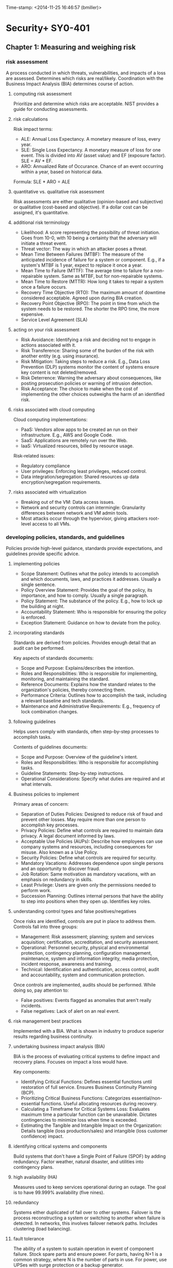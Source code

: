 Time-stamp: <2014-11-25 16:46:57 (bmiller)>
#+STARTUP: content

* Security+ SY0-401
** Chapter 1: Measuring and weighing risk
*** risk assessment
A process conducted in which threats, vulnerabilities, and impacts of a loss
are assessed.  Determines which risks are real/likely.  Coordination with the
Business Impact Analysis (BIA) determines course of action.
**** computing risk assessment
Prioritize and determine which risks are acceptable.  NIST provides a guide
for conducting assessments.
**** risk calculations
Risk impact terms:
- ALE: Annual Loss Expectancy.  A monetary measure of loss, every year.
- SLE: Single Loss Expectancy.  A monetary measure of loss for one event.  This
  is divided into AV (asset value) and EF (exposure factor).  SLE = AV * EF.
- ARO: Annualized Rate of Occurance.  Chance of an event occurring within a
  year, based on historical data.

Formula: SLE * ARO = ALE
**** quantitative vs. qualitative risk assessment
Risk assessments are either qualitative (opinion-based and subjective) or
qualitative (cost-based and objective).  If a dollar cost can be assigned,
it's quantitative.
**** additional risk terminology
- Likelihood: A score representing the possibility of threat initiation.  Goes
  from 10-0, with 10 being a certainty that the adversary will initiate a
  threat event.
- Threat vector: The way in which an attacker poses a threat.
- Mean Time Between Failures (MTBF): The measure of the anticipated incidence
  of failure for a system or component.  E.g., if a system's MTBF is 1 year,
  expect to replace it once a year.
- Mean Time to Failure (MTTF): The average time to failure for a
  non-repairable system.  Same as MTBF, but for non-repairable systems.
- Mean Time to Restore (MTTR): How long it takes to repair a system once a
  failure occurs.
- Recovery Time Objective (RTO): The maximum amount of downtime considered
  acceptable.  Agreed upon during BIA creation.
- Recovery Point Objective (RPO): The point in time from which the system needs
  to be restored.  The shorter the RPO time, the more expensive.
- Service Level Agreement (SLA)
**** acting on your risk assessment
- Risk Avoidance: Identifying a risk and deciding not to engage in actions
  associated with it.
- Risk Transference: Sharing some of the burden of the risk with another
  entity (e.g. using insurance).
- Risk Mitigation: Taking steps to reduce a risk.  E.g., Data Loss Prevention
  (DLP) systems monitor the content of systems ensure key content is not
  deleted/removed.
- Risk Deterrence: Warning the adversary about consequences, like posting
  prosecution policies or warning of intrusion detection.
- Risk Acceptance: The choice to make when the cost of implementing the other
  choices outweighs the harm of an identified risk.
**** risks associated with cloud computing
Cloud computing implementations:
- PaaS: Vendors allow apps to be created an run on their infrastructure.
  E.g., AWS and Google Code.
- SaaS: Applications are remotely run over the Web.
- IaaS: Virtualized resources, billed by resource usage.

Risk-related issues:
- Regulatory compliance
- User privileges: Enforcing least privileges, reduced control.
- Data integration/segregation: Shared resources up data
  encryption/segregation requirements.
**** risks associated with virtualization
- Breaking out of the VM: Data access issues.
- Network and security controls can intermingle: Granularity differences
  between network and VM admin tools.
- Most attacks occur through the hypervisor, giving attackers root-level
  access to all VMs.
*** developing policies, standards, and guidelines
Policies provide high-level guidance, standards provide expectations, and
guidelines provide specific advice.
**** implementing policies
- Scope Statement: Outlines what the policy intends to accomplish and which
  documents, laws, and practices it addresses.  Usually a single sentence.
- Policy Overview Statement: Provides the goal of the policy, its importance,
  and how to comply.  Usually a single paragraph.
- Policy Statement: The substance of the policy.  E.g., how to lock up the
  building at night.
- Accountability Statement: Who is responsible for ensuring the policy is
  enforced.
- Exception Statement: Guidance on how to deviate from the policy.
**** incorporating standards
Standards are derived from policies.  Provides enough detail that an audit can
be performed.

Key aspects of standards documents:
- Scope and Purpose: Explains/describes the intention.
- Roles and Responsibilities: Who is responsible for implementing, monitoring,
  and maintaining the standard.
- Reference Documents: Explains how the standard relates to the organization's
  policies, thereby connecting them.
- Performance Criteria: Outlines how to accomplish the task, including a
  relevant baseline and tech standards.
- Maintenance and Administrative Requirements: E.g., frequency of lock
  combination changes.
**** following guidelines
Helps users comply with standards, often step-by-step processes to accomplish
tasks.

Contents of guidelines documents:
- Scope and Purpose: Overview of the guideline's intent.
- Roles and Responsibilities: Who is responsible for accomplishing tasks.
- Guideline Statements: Step-by-step instructions.
- Operational Considerations: Specify what duties are required and at what
  intervals.
**** Business policies to implement
Primary areas of concern:
- Separation of Duties Policies: Designed to reduce risk of fraud and prevent
  other losses.  May require more than one person to accomplish key
  processes.
- Privacy Policies: Define what controls are required to maintain data
  privacy.  A legal document informed by laws.
- Acceptable Use Policies (AUPs): Describe how employees can use company
  systems and resources, including consequences for misuse.  Also known as a
  Use Policy.
- Security Policies: Define what controls are required for security.
- Mandatory Vacations: Addresses dependence upon single persons and an
  opportunity to discover fraud.
- Job Rotation: Same motivation as mandatory vacations, with an emphasis on
  redundancy in skills.
- Least Privilege: Users are given only the permissions needed to perform work.
- Succession Planning: Outlines internal persons that have the ability to step
  into positions when they open up.  Identifies key roles.
**** understanding control types and false positives/negatives
Once risks are identified, controls are put in place to address them.
Controls fall into three groups:
- Management: Risk assessment; planning; system and services acquisition;
  certification, accreditation, and security assessment.
- Operational: Personnel security, physical and environmental protection,
  contingency planning, configuration management, maintenance, system and
  information integrity, media protection, incident response, awareness and
  training.
- Technical: Identification and authentication, access control, audit and
  accountability, system and communication protection.

Once controls are implemented, audits should be performed.  While doing so,
pay attention to:
- False positives: Events flagged as anomalies that aren't really incidents.
- False negatives: Lack of alert on an real event.
**** risk management best practices
Implemented with a BIA.  What is shown in industry to produce superior results
regarding business continuity.
**** undertaking business impact analysis (BIA)
BIA is the process of evaluating critical systems to define impact and
recovery plans.  Focuses on impact a loss would have.

Key components:
- Identifying Critical Functions: Defines essential functions until restoration
  of full service.  Ensures Business Continuity Planning (BCP).
- Prioritizing Critical Business Functions: Categorizes essential/non-essential
  functions.  Useful allocating resources during recovery.
- Calculating a Timeframe for Critical Systems Loss: Evaluates maximum time a
  particular function can be unavailable.  Dictates contingencies to minimize
  loss when time is exceeded.
- Estimating the Tangible and Intangible Impact on the Organization: Details
  tangible (loss production/sales) and intangible (loss customer confidence)
  impact.
**** identifying critical systems and components
Build systems that don't have a Single Point of Failure (SPOF) by adding
redundancy.  Factor weather, natural disaster, and utilities into contingency
plans.
**** high availability (HA)
Measures used to keep services operational during an outage.  The goal is to
have 99.999% availability (five nines).
**** redundancy
Systems either duplicated of fail over to other systems.  Failover is the
process reconstructing a system or switching to another when failure is
detected.  In networks, this involves failover network paths.  Includes
clustering (load balancing).
**** fault tolerance
The ability of a system to sustain operation in event of component failure.
Stock spare parts and ensure power.  For parts, having N+1 is a common
strategy, where N is the number of parts in use.  For power, use UPSes with
surge protection or a backup generator.
**** RAID
- RAID 0: Disk striping.
- RAID 1: Disk mirroring.  Can alternatively be disk duplexing, which uses one
  more controller card (writing to both disks simultaneously).
- RAID 3: Disk striping with a parity disk.  Uses RAID 0 striping, but adds
  another disk for parity info.  Common in older systems.
- RAID 5: Disk striping with parity, spread across multiple disks.  Supports
  3-32 disks.  Can survive failure of only one drive.
**** disaster recovery
Recovering system operations after a disaster.  Planning includes designing a
comprehensive backup plan of backup storage, procedures, and maintenance.
Prioritize critical systems.
**** types of backups
Include both paper and computer records.
**** disaster recovery planning
Keep backups of key data, databases, applications, and paper records.
**** tabletop exercise
A method of accessing risk where a facilitator and participants discuss
possible situations and how to respond.
** Chapter 2: Monitoring and diagnosing networks
** Chapter 3: Understanding devices and infrastructure
*** ports
- 21 FTP
- 22 SSH
- 25 SMTP
- 53 DNS
- 80 HTTP
- 110 POP3
- 139 NetBIOS session
- 143 IMAP
- 443 HTTPS
- 3389 RDP
** Chapter 4: Access control, authentication, and authorization
** Chapter 5: Protecting wireless networks
** Chapter 6: Securing the cloud
** Chapter 7: Host, data, and application security
** Chapter 8: Cryptography
** Chapter 9: Malware, vulnerabilities, and threats
** Chapter 10: Social engineering and other foes
** Chapter 11: Security administration
** Chapter 12: Disaster recovery and incident response


* Assessment test (first try)
1 A
2 D
3 
4 A x
5 
6 B?
7 D x
8 B? x
9 A x
10 B?
11 A 
12 A?
13 
14 D x
15 A
16 
17 C? x
18 D
19 A
20 
21 A
22 B
23 A
24 C
25 
26 
27 C x
28 C
29 
30 A
Score: 50%

* Assessment test (second try)
